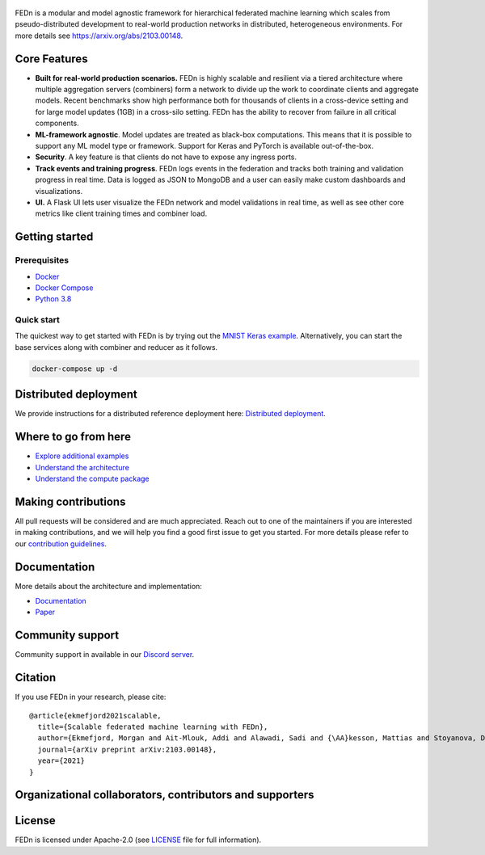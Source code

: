 .. figure:: https://thumb.tildacdn.com/tild6637-3937-4565-b861-386330386132/-/resize/560x/-/format/webp/FEDn_logo.png
   :alt: FEDn logo

.. image:: https://github.com/scaleoutsystems/fedn/actions/workflows/integration-tests.yaml/badge.svg
   :target: https://github.com/scaleoutsystems/fedn/actions/workflows/integration-tests.yaml

.. image:: https://badgen.net/badge/icon/discord?icon=discord&label
   :target: https://discord.gg/KMg4VwszAd

.. image:: https://badgen.net/badge/icon/discord?icon=discord&label
   :target: https://discord.gg/KMg4VwszAd

.. image:: https://readthedocs.org/projects/fedn/badge/?version=latest&style=flat
   :target: https://fedn.readthedocs.io/en/latest

FEDn is a modular and model agnostic framework for hierarchical
federated machine learning which scales from pseudo-distributed
development to real-world production networks in distributed,
heterogeneous environments. For more details see https://arxiv.org/abs/2103.00148.

Core Features
=============

-  **Built for real-world production scenarios.** FEDn is highly scalable and resilient via a tiered 
   architecture where multiple aggregation servers (combiners) form a network to divide up the work to coordinate clients and aggregate models. 
   Recent benchmarks show high performance both for thousands of clients in a cross-device
   setting and for large model updates (1GB) in a cross-silo setting. 
   FEDn has the ability to recover from failure in all critical components.  
   
-  **ML-framework agnostic**. Model updates are treated as black-box
   computations. This means that it is possible to support any
   ML model type or framework. Support for Keras and PyTorch is
   available out-of-the-box.

-  **Security**. A key feature is that
   clients do not have to expose any ingress ports.
 
-  **Track events and training progress**. FEDn logs events in the federation and tracks both training and validation progress in real time. Data is    logged as JSON to MongoDB and a user can easily make custom dashboards and visualizations. 

- **UI.** A Flask UI lets user visualize the FEDn network and model validations in real time, as well as see other core metrics like client training times and combiner load.  

Getting started
===============

Prerequisites
-------------

-  `Docker <https://docs.docker.com/get-docker>`__
-  `Docker Compose <https://docs.docker.com/compose/install>`__
-  `Python 3.8 <https://www.python.org/downloads>`__

Quick start
-----------

The quickest way to get started with FEDn is by trying out the `MNIST
Keras example <https://github.com/scaleoutsystems/fedn/tree/master/examples/mnist-keras>`__. Alternatively, you can start the
base services along with combiner and reducer as it follows.

.. code-block::

   docker-compose up -d

Distributed deployment
======================

We provide instructions for a distributed reference deployment here:
`Distributed
deployment <https://scaleoutsystems.github.io/fedn/deployment.html>`__.

Where to go from here
=====================

-  `Explore additional examples <https://github.com/scaleoutsystems/fedn/tree/master/examples>`__
-  `Understand the
   architecture <https://scaleoutsystems.github.io/fedn/architecture.html>`__
-  `Understand the compute
   package <https://scaleoutsystems.github.io/fedn/tutorial.html>`__

Making contributions
====================

All pull requests will be considered and are much appreciated. Reach out
to one of the maintainers if you are interested in making contributions,
and we will help you find a good first issue to get you started. For
more details please refer to our `contribution
guidelines <https://github.com/scaleoutsystems/fedn/blob/develop/CONTRIBUTING.md>`__.

Documentation
=============
More details about the architecture and implementation:

-  `Documentation <https://fedn.readthedocs.io/en/latest>`__ 
-  `Paper <https://arxiv.org/abs/2103.00148>`__

Community support
=================

Community support in available in our `Discord
server <https://discord.gg/KMg4VwszAd>`__.

Citation
========

If you use FEDn in your research, please cite:

::

   @article{ekmefjord2021scalable,
     title={Scalable federated machine learning with FEDn},
     author={Ekmefjord, Morgan and Ait-Mlouk, Addi and Alawadi, Sadi and {\AA}kesson, Mattias and Stoyanova, Desislava and Spjuth, Ola and Toor, Salman and Hellander, Andreas},
     journal={arXiv preprint arXiv:2103.00148},
     year={2021}
   }

Organizational collaborators, contributors and supporters
=========================================================

|FEDn logo| |UU logo| |AI Sweden logo| |Zenseact logo| |Scania logo|

License
=======

FEDn is licensed under Apache-2.0 (see `LICENSE <LICENSE>`__ file for
full information).

.. |FEDn logo| image:: https://github.com/scaleoutsystems/fedn/raw/master/docs/source/img/logos/Scaleout.png
   :width: 15%
.. |UU logo| image:: https://github.com/scaleoutsystems/fedn/raw/master/docs/source/img/logos/UU.png
   :width: 15%
.. |AI Sweden logo| image:: https://github.com/scaleoutsystems/fedn/raw/master/docs/source/img/logos/ai-sweden-logo.png
   :width: 15%
.. |Zenseact logo| image:: https://github.com/scaleoutsystems/fedn/raw/master/docs/source/img/logos/zenseact-logo.png
   :width: 15%
.. |Scania logo| image:: https://github.com/scaleoutsystems/fedn/raw/master/docs/source/img/logos/Scania.png
   :width: 15%
